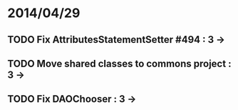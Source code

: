 * 2014/04/29
** TODO Fix AttributesStatementSetter #494 : 3 ->
** TODO Move shared classes to commons project : 3 ->
** TODO Fix DAOChooser : 3 ->
   
